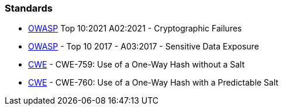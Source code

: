 === Standards

* https://owasp.org/Top10/A02_2021-Cryptographic_Failures/[OWASP]  Top 10:2021 A02:2021 - Cryptographic Failures
* https://www.owasp.org/www-project-top-ten/2017/A3_2017-Sensitive_Data_Exposure[OWASP]  - Top 10 2017 - A03:2017 - Sensitive Data Exposure
* https://cwe.mitre.org/data/definitions/759[CWE] - CWE-759: Use of a One-Way Hash without a Salt
* https://cwe.mitre.org/data/definitions/760[CWE] - CWE-760: Use of a One-Way Hash with a Predictable Salt


